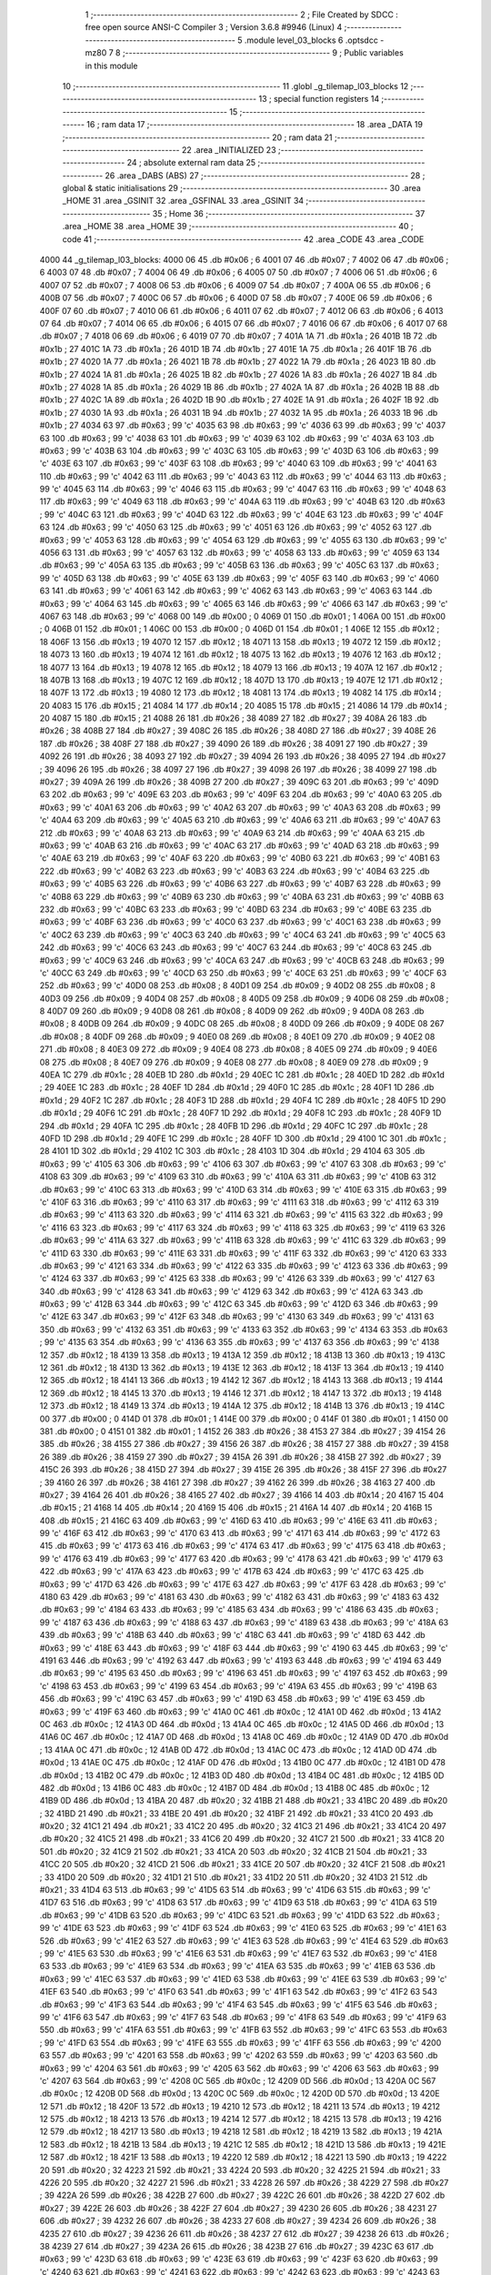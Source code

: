                               1 ;--------------------------------------------------------
                              2 ; File Created by SDCC : free open source ANSI-C Compiler
                              3 ; Version 3.6.8 #9946 (Linux)
                              4 ;--------------------------------------------------------
                              5 	.module level_03_blocks
                              6 	.optsdcc -mz80
                              7 	
                              8 ;--------------------------------------------------------
                              9 ; Public variables in this module
                             10 ;--------------------------------------------------------
                             11 	.globl _g_tilemap_l03_blocks
                             12 ;--------------------------------------------------------
                             13 ; special function registers
                             14 ;--------------------------------------------------------
                             15 ;--------------------------------------------------------
                             16 ; ram data
                             17 ;--------------------------------------------------------
                             18 	.area _DATA
                             19 ;--------------------------------------------------------
                             20 ; ram data
                             21 ;--------------------------------------------------------
                             22 	.area _INITIALIZED
                             23 ;--------------------------------------------------------
                             24 ; absolute external ram data
                             25 ;--------------------------------------------------------
                             26 	.area _DABS (ABS)
                             27 ;--------------------------------------------------------
                             28 ; global & static initialisations
                             29 ;--------------------------------------------------------
                             30 	.area _HOME
                             31 	.area _GSINIT
                             32 	.area _GSFINAL
                             33 	.area _GSINIT
                             34 ;--------------------------------------------------------
                             35 ; Home
                             36 ;--------------------------------------------------------
                             37 	.area _HOME
                             38 	.area _HOME
                             39 ;--------------------------------------------------------
                             40 ; code
                             41 ;--------------------------------------------------------
                             42 	.area _CODE
                             43 	.area _CODE
   4000                      44 _g_tilemap_l03_blocks:
   4000 06                   45 	.db #0x06	; 6
   4001 07                   46 	.db #0x07	; 7
   4002 06                   47 	.db #0x06	; 6
   4003 07                   48 	.db #0x07	; 7
   4004 06                   49 	.db #0x06	; 6
   4005 07                   50 	.db #0x07	; 7
   4006 06                   51 	.db #0x06	; 6
   4007 07                   52 	.db #0x07	; 7
   4008 06                   53 	.db #0x06	; 6
   4009 07                   54 	.db #0x07	; 7
   400A 06                   55 	.db #0x06	; 6
   400B 07                   56 	.db #0x07	; 7
   400C 06                   57 	.db #0x06	; 6
   400D 07                   58 	.db #0x07	; 7
   400E 06                   59 	.db #0x06	; 6
   400F 07                   60 	.db #0x07	; 7
   4010 06                   61 	.db #0x06	; 6
   4011 07                   62 	.db #0x07	; 7
   4012 06                   63 	.db #0x06	; 6
   4013 07                   64 	.db #0x07	; 7
   4014 06                   65 	.db #0x06	; 6
   4015 07                   66 	.db #0x07	; 7
   4016 06                   67 	.db #0x06	; 6
   4017 07                   68 	.db #0x07	; 7
   4018 06                   69 	.db #0x06	; 6
   4019 07                   70 	.db #0x07	; 7
   401A 1A                   71 	.db #0x1a	; 26
   401B 1B                   72 	.db #0x1b	; 27
   401C 1A                   73 	.db #0x1a	; 26
   401D 1B                   74 	.db #0x1b	; 27
   401E 1A                   75 	.db #0x1a	; 26
   401F 1B                   76 	.db #0x1b	; 27
   4020 1A                   77 	.db #0x1a	; 26
   4021 1B                   78 	.db #0x1b	; 27
   4022 1A                   79 	.db #0x1a	; 26
   4023 1B                   80 	.db #0x1b	; 27
   4024 1A                   81 	.db #0x1a	; 26
   4025 1B                   82 	.db #0x1b	; 27
   4026 1A                   83 	.db #0x1a	; 26
   4027 1B                   84 	.db #0x1b	; 27
   4028 1A                   85 	.db #0x1a	; 26
   4029 1B                   86 	.db #0x1b	; 27
   402A 1A                   87 	.db #0x1a	; 26
   402B 1B                   88 	.db #0x1b	; 27
   402C 1A                   89 	.db #0x1a	; 26
   402D 1B                   90 	.db #0x1b	; 27
   402E 1A                   91 	.db #0x1a	; 26
   402F 1B                   92 	.db #0x1b	; 27
   4030 1A                   93 	.db #0x1a	; 26
   4031 1B                   94 	.db #0x1b	; 27
   4032 1A                   95 	.db #0x1a	; 26
   4033 1B                   96 	.db #0x1b	; 27
   4034 63                   97 	.db #0x63	; 99	'c'
   4035 63                   98 	.db #0x63	; 99	'c'
   4036 63                   99 	.db #0x63	; 99	'c'
   4037 63                  100 	.db #0x63	; 99	'c'
   4038 63                  101 	.db #0x63	; 99	'c'
   4039 63                  102 	.db #0x63	; 99	'c'
   403A 63                  103 	.db #0x63	; 99	'c'
   403B 63                  104 	.db #0x63	; 99	'c'
   403C 63                  105 	.db #0x63	; 99	'c'
   403D 63                  106 	.db #0x63	; 99	'c'
   403E 63                  107 	.db #0x63	; 99	'c'
   403F 63                  108 	.db #0x63	; 99	'c'
   4040 63                  109 	.db #0x63	; 99	'c'
   4041 63                  110 	.db #0x63	; 99	'c'
   4042 63                  111 	.db #0x63	; 99	'c'
   4043 63                  112 	.db #0x63	; 99	'c'
   4044 63                  113 	.db #0x63	; 99	'c'
   4045 63                  114 	.db #0x63	; 99	'c'
   4046 63                  115 	.db #0x63	; 99	'c'
   4047 63                  116 	.db #0x63	; 99	'c'
   4048 63                  117 	.db #0x63	; 99	'c'
   4049 63                  118 	.db #0x63	; 99	'c'
   404A 63                  119 	.db #0x63	; 99	'c'
   404B 63                  120 	.db #0x63	; 99	'c'
   404C 63                  121 	.db #0x63	; 99	'c'
   404D 63                  122 	.db #0x63	; 99	'c'
   404E 63                  123 	.db #0x63	; 99	'c'
   404F 63                  124 	.db #0x63	; 99	'c'
   4050 63                  125 	.db #0x63	; 99	'c'
   4051 63                  126 	.db #0x63	; 99	'c'
   4052 63                  127 	.db #0x63	; 99	'c'
   4053 63                  128 	.db #0x63	; 99	'c'
   4054 63                  129 	.db #0x63	; 99	'c'
   4055 63                  130 	.db #0x63	; 99	'c'
   4056 63                  131 	.db #0x63	; 99	'c'
   4057 63                  132 	.db #0x63	; 99	'c'
   4058 63                  133 	.db #0x63	; 99	'c'
   4059 63                  134 	.db #0x63	; 99	'c'
   405A 63                  135 	.db #0x63	; 99	'c'
   405B 63                  136 	.db #0x63	; 99	'c'
   405C 63                  137 	.db #0x63	; 99	'c'
   405D 63                  138 	.db #0x63	; 99	'c'
   405E 63                  139 	.db #0x63	; 99	'c'
   405F 63                  140 	.db #0x63	; 99	'c'
   4060 63                  141 	.db #0x63	; 99	'c'
   4061 63                  142 	.db #0x63	; 99	'c'
   4062 63                  143 	.db #0x63	; 99	'c'
   4063 63                  144 	.db #0x63	; 99	'c'
   4064 63                  145 	.db #0x63	; 99	'c'
   4065 63                  146 	.db #0x63	; 99	'c'
   4066 63                  147 	.db #0x63	; 99	'c'
   4067 63                  148 	.db #0x63	; 99	'c'
   4068 00                  149 	.db #0x00	; 0
   4069 01                  150 	.db #0x01	; 1
   406A 00                  151 	.db #0x00	; 0
   406B 01                  152 	.db #0x01	; 1
   406C 00                  153 	.db #0x00	; 0
   406D 01                  154 	.db #0x01	; 1
   406E 12                  155 	.db #0x12	; 18
   406F 13                  156 	.db #0x13	; 19
   4070 12                  157 	.db #0x12	; 18
   4071 13                  158 	.db #0x13	; 19
   4072 12                  159 	.db #0x12	; 18
   4073 13                  160 	.db #0x13	; 19
   4074 12                  161 	.db #0x12	; 18
   4075 13                  162 	.db #0x13	; 19
   4076 12                  163 	.db #0x12	; 18
   4077 13                  164 	.db #0x13	; 19
   4078 12                  165 	.db #0x12	; 18
   4079 13                  166 	.db #0x13	; 19
   407A 12                  167 	.db #0x12	; 18
   407B 13                  168 	.db #0x13	; 19
   407C 12                  169 	.db #0x12	; 18
   407D 13                  170 	.db #0x13	; 19
   407E 12                  171 	.db #0x12	; 18
   407F 13                  172 	.db #0x13	; 19
   4080 12                  173 	.db #0x12	; 18
   4081 13                  174 	.db #0x13	; 19
   4082 14                  175 	.db #0x14	; 20
   4083 15                  176 	.db #0x15	; 21
   4084 14                  177 	.db #0x14	; 20
   4085 15                  178 	.db #0x15	; 21
   4086 14                  179 	.db #0x14	; 20
   4087 15                  180 	.db #0x15	; 21
   4088 26                  181 	.db #0x26	; 38
   4089 27                  182 	.db #0x27	; 39
   408A 26                  183 	.db #0x26	; 38
   408B 27                  184 	.db #0x27	; 39
   408C 26                  185 	.db #0x26	; 38
   408D 27                  186 	.db #0x27	; 39
   408E 26                  187 	.db #0x26	; 38
   408F 27                  188 	.db #0x27	; 39
   4090 26                  189 	.db #0x26	; 38
   4091 27                  190 	.db #0x27	; 39
   4092 26                  191 	.db #0x26	; 38
   4093 27                  192 	.db #0x27	; 39
   4094 26                  193 	.db #0x26	; 38
   4095 27                  194 	.db #0x27	; 39
   4096 26                  195 	.db #0x26	; 38
   4097 27                  196 	.db #0x27	; 39
   4098 26                  197 	.db #0x26	; 38
   4099 27                  198 	.db #0x27	; 39
   409A 26                  199 	.db #0x26	; 38
   409B 27                  200 	.db #0x27	; 39
   409C 63                  201 	.db #0x63	; 99	'c'
   409D 63                  202 	.db #0x63	; 99	'c'
   409E 63                  203 	.db #0x63	; 99	'c'
   409F 63                  204 	.db #0x63	; 99	'c'
   40A0 63                  205 	.db #0x63	; 99	'c'
   40A1 63                  206 	.db #0x63	; 99	'c'
   40A2 63                  207 	.db #0x63	; 99	'c'
   40A3 63                  208 	.db #0x63	; 99	'c'
   40A4 63                  209 	.db #0x63	; 99	'c'
   40A5 63                  210 	.db #0x63	; 99	'c'
   40A6 63                  211 	.db #0x63	; 99	'c'
   40A7 63                  212 	.db #0x63	; 99	'c'
   40A8 63                  213 	.db #0x63	; 99	'c'
   40A9 63                  214 	.db #0x63	; 99	'c'
   40AA 63                  215 	.db #0x63	; 99	'c'
   40AB 63                  216 	.db #0x63	; 99	'c'
   40AC 63                  217 	.db #0x63	; 99	'c'
   40AD 63                  218 	.db #0x63	; 99	'c'
   40AE 63                  219 	.db #0x63	; 99	'c'
   40AF 63                  220 	.db #0x63	; 99	'c'
   40B0 63                  221 	.db #0x63	; 99	'c'
   40B1 63                  222 	.db #0x63	; 99	'c'
   40B2 63                  223 	.db #0x63	; 99	'c'
   40B3 63                  224 	.db #0x63	; 99	'c'
   40B4 63                  225 	.db #0x63	; 99	'c'
   40B5 63                  226 	.db #0x63	; 99	'c'
   40B6 63                  227 	.db #0x63	; 99	'c'
   40B7 63                  228 	.db #0x63	; 99	'c'
   40B8 63                  229 	.db #0x63	; 99	'c'
   40B9 63                  230 	.db #0x63	; 99	'c'
   40BA 63                  231 	.db #0x63	; 99	'c'
   40BB 63                  232 	.db #0x63	; 99	'c'
   40BC 63                  233 	.db #0x63	; 99	'c'
   40BD 63                  234 	.db #0x63	; 99	'c'
   40BE 63                  235 	.db #0x63	; 99	'c'
   40BF 63                  236 	.db #0x63	; 99	'c'
   40C0 63                  237 	.db #0x63	; 99	'c'
   40C1 63                  238 	.db #0x63	; 99	'c'
   40C2 63                  239 	.db #0x63	; 99	'c'
   40C3 63                  240 	.db #0x63	; 99	'c'
   40C4 63                  241 	.db #0x63	; 99	'c'
   40C5 63                  242 	.db #0x63	; 99	'c'
   40C6 63                  243 	.db #0x63	; 99	'c'
   40C7 63                  244 	.db #0x63	; 99	'c'
   40C8 63                  245 	.db #0x63	; 99	'c'
   40C9 63                  246 	.db #0x63	; 99	'c'
   40CA 63                  247 	.db #0x63	; 99	'c'
   40CB 63                  248 	.db #0x63	; 99	'c'
   40CC 63                  249 	.db #0x63	; 99	'c'
   40CD 63                  250 	.db #0x63	; 99	'c'
   40CE 63                  251 	.db #0x63	; 99	'c'
   40CF 63                  252 	.db #0x63	; 99	'c'
   40D0 08                  253 	.db #0x08	; 8
   40D1 09                  254 	.db #0x09	; 9
   40D2 08                  255 	.db #0x08	; 8
   40D3 09                  256 	.db #0x09	; 9
   40D4 08                  257 	.db #0x08	; 8
   40D5 09                  258 	.db #0x09	; 9
   40D6 08                  259 	.db #0x08	; 8
   40D7 09                  260 	.db #0x09	; 9
   40D8 08                  261 	.db #0x08	; 8
   40D9 09                  262 	.db #0x09	; 9
   40DA 08                  263 	.db #0x08	; 8
   40DB 09                  264 	.db #0x09	; 9
   40DC 08                  265 	.db #0x08	; 8
   40DD 09                  266 	.db #0x09	; 9
   40DE 08                  267 	.db #0x08	; 8
   40DF 09                  268 	.db #0x09	; 9
   40E0 08                  269 	.db #0x08	; 8
   40E1 09                  270 	.db #0x09	; 9
   40E2 08                  271 	.db #0x08	; 8
   40E3 09                  272 	.db #0x09	; 9
   40E4 08                  273 	.db #0x08	; 8
   40E5 09                  274 	.db #0x09	; 9
   40E6 08                  275 	.db #0x08	; 8
   40E7 09                  276 	.db #0x09	; 9
   40E8 08                  277 	.db #0x08	; 8
   40E9 09                  278 	.db #0x09	; 9
   40EA 1C                  279 	.db #0x1c	; 28
   40EB 1D                  280 	.db #0x1d	; 29
   40EC 1C                  281 	.db #0x1c	; 28
   40ED 1D                  282 	.db #0x1d	; 29
   40EE 1C                  283 	.db #0x1c	; 28
   40EF 1D                  284 	.db #0x1d	; 29
   40F0 1C                  285 	.db #0x1c	; 28
   40F1 1D                  286 	.db #0x1d	; 29
   40F2 1C                  287 	.db #0x1c	; 28
   40F3 1D                  288 	.db #0x1d	; 29
   40F4 1C                  289 	.db #0x1c	; 28
   40F5 1D                  290 	.db #0x1d	; 29
   40F6 1C                  291 	.db #0x1c	; 28
   40F7 1D                  292 	.db #0x1d	; 29
   40F8 1C                  293 	.db #0x1c	; 28
   40F9 1D                  294 	.db #0x1d	; 29
   40FA 1C                  295 	.db #0x1c	; 28
   40FB 1D                  296 	.db #0x1d	; 29
   40FC 1C                  297 	.db #0x1c	; 28
   40FD 1D                  298 	.db #0x1d	; 29
   40FE 1C                  299 	.db #0x1c	; 28
   40FF 1D                  300 	.db #0x1d	; 29
   4100 1C                  301 	.db #0x1c	; 28
   4101 1D                  302 	.db #0x1d	; 29
   4102 1C                  303 	.db #0x1c	; 28
   4103 1D                  304 	.db #0x1d	; 29
   4104 63                  305 	.db #0x63	; 99	'c'
   4105 63                  306 	.db #0x63	; 99	'c'
   4106 63                  307 	.db #0x63	; 99	'c'
   4107 63                  308 	.db #0x63	; 99	'c'
   4108 63                  309 	.db #0x63	; 99	'c'
   4109 63                  310 	.db #0x63	; 99	'c'
   410A 63                  311 	.db #0x63	; 99	'c'
   410B 63                  312 	.db #0x63	; 99	'c'
   410C 63                  313 	.db #0x63	; 99	'c'
   410D 63                  314 	.db #0x63	; 99	'c'
   410E 63                  315 	.db #0x63	; 99	'c'
   410F 63                  316 	.db #0x63	; 99	'c'
   4110 63                  317 	.db #0x63	; 99	'c'
   4111 63                  318 	.db #0x63	; 99	'c'
   4112 63                  319 	.db #0x63	; 99	'c'
   4113 63                  320 	.db #0x63	; 99	'c'
   4114 63                  321 	.db #0x63	; 99	'c'
   4115 63                  322 	.db #0x63	; 99	'c'
   4116 63                  323 	.db #0x63	; 99	'c'
   4117 63                  324 	.db #0x63	; 99	'c'
   4118 63                  325 	.db #0x63	; 99	'c'
   4119 63                  326 	.db #0x63	; 99	'c'
   411A 63                  327 	.db #0x63	; 99	'c'
   411B 63                  328 	.db #0x63	; 99	'c'
   411C 63                  329 	.db #0x63	; 99	'c'
   411D 63                  330 	.db #0x63	; 99	'c'
   411E 63                  331 	.db #0x63	; 99	'c'
   411F 63                  332 	.db #0x63	; 99	'c'
   4120 63                  333 	.db #0x63	; 99	'c'
   4121 63                  334 	.db #0x63	; 99	'c'
   4122 63                  335 	.db #0x63	; 99	'c'
   4123 63                  336 	.db #0x63	; 99	'c'
   4124 63                  337 	.db #0x63	; 99	'c'
   4125 63                  338 	.db #0x63	; 99	'c'
   4126 63                  339 	.db #0x63	; 99	'c'
   4127 63                  340 	.db #0x63	; 99	'c'
   4128 63                  341 	.db #0x63	; 99	'c'
   4129 63                  342 	.db #0x63	; 99	'c'
   412A 63                  343 	.db #0x63	; 99	'c'
   412B 63                  344 	.db #0x63	; 99	'c'
   412C 63                  345 	.db #0x63	; 99	'c'
   412D 63                  346 	.db #0x63	; 99	'c'
   412E 63                  347 	.db #0x63	; 99	'c'
   412F 63                  348 	.db #0x63	; 99	'c'
   4130 63                  349 	.db #0x63	; 99	'c'
   4131 63                  350 	.db #0x63	; 99	'c'
   4132 63                  351 	.db #0x63	; 99	'c'
   4133 63                  352 	.db #0x63	; 99	'c'
   4134 63                  353 	.db #0x63	; 99	'c'
   4135 63                  354 	.db #0x63	; 99	'c'
   4136 63                  355 	.db #0x63	; 99	'c'
   4137 63                  356 	.db #0x63	; 99	'c'
   4138 12                  357 	.db #0x12	; 18
   4139 13                  358 	.db #0x13	; 19
   413A 12                  359 	.db #0x12	; 18
   413B 13                  360 	.db #0x13	; 19
   413C 12                  361 	.db #0x12	; 18
   413D 13                  362 	.db #0x13	; 19
   413E 12                  363 	.db #0x12	; 18
   413F 13                  364 	.db #0x13	; 19
   4140 12                  365 	.db #0x12	; 18
   4141 13                  366 	.db #0x13	; 19
   4142 12                  367 	.db #0x12	; 18
   4143 13                  368 	.db #0x13	; 19
   4144 12                  369 	.db #0x12	; 18
   4145 13                  370 	.db #0x13	; 19
   4146 12                  371 	.db #0x12	; 18
   4147 13                  372 	.db #0x13	; 19
   4148 12                  373 	.db #0x12	; 18
   4149 13                  374 	.db #0x13	; 19
   414A 12                  375 	.db #0x12	; 18
   414B 13                  376 	.db #0x13	; 19
   414C 00                  377 	.db #0x00	; 0
   414D 01                  378 	.db #0x01	; 1
   414E 00                  379 	.db #0x00	; 0
   414F 01                  380 	.db #0x01	; 1
   4150 00                  381 	.db #0x00	; 0
   4151 01                  382 	.db #0x01	; 1
   4152 26                  383 	.db #0x26	; 38
   4153 27                  384 	.db #0x27	; 39
   4154 26                  385 	.db #0x26	; 38
   4155 27                  386 	.db #0x27	; 39
   4156 26                  387 	.db #0x26	; 38
   4157 27                  388 	.db #0x27	; 39
   4158 26                  389 	.db #0x26	; 38
   4159 27                  390 	.db #0x27	; 39
   415A 26                  391 	.db #0x26	; 38
   415B 27                  392 	.db #0x27	; 39
   415C 26                  393 	.db #0x26	; 38
   415D 27                  394 	.db #0x27	; 39
   415E 26                  395 	.db #0x26	; 38
   415F 27                  396 	.db #0x27	; 39
   4160 26                  397 	.db #0x26	; 38
   4161 27                  398 	.db #0x27	; 39
   4162 26                  399 	.db #0x26	; 38
   4163 27                  400 	.db #0x27	; 39
   4164 26                  401 	.db #0x26	; 38
   4165 27                  402 	.db #0x27	; 39
   4166 14                  403 	.db #0x14	; 20
   4167 15                  404 	.db #0x15	; 21
   4168 14                  405 	.db #0x14	; 20
   4169 15                  406 	.db #0x15	; 21
   416A 14                  407 	.db #0x14	; 20
   416B 15                  408 	.db #0x15	; 21
   416C 63                  409 	.db #0x63	; 99	'c'
   416D 63                  410 	.db #0x63	; 99	'c'
   416E 63                  411 	.db #0x63	; 99	'c'
   416F 63                  412 	.db #0x63	; 99	'c'
   4170 63                  413 	.db #0x63	; 99	'c'
   4171 63                  414 	.db #0x63	; 99	'c'
   4172 63                  415 	.db #0x63	; 99	'c'
   4173 63                  416 	.db #0x63	; 99	'c'
   4174 63                  417 	.db #0x63	; 99	'c'
   4175 63                  418 	.db #0x63	; 99	'c'
   4176 63                  419 	.db #0x63	; 99	'c'
   4177 63                  420 	.db #0x63	; 99	'c'
   4178 63                  421 	.db #0x63	; 99	'c'
   4179 63                  422 	.db #0x63	; 99	'c'
   417A 63                  423 	.db #0x63	; 99	'c'
   417B 63                  424 	.db #0x63	; 99	'c'
   417C 63                  425 	.db #0x63	; 99	'c'
   417D 63                  426 	.db #0x63	; 99	'c'
   417E 63                  427 	.db #0x63	; 99	'c'
   417F 63                  428 	.db #0x63	; 99	'c'
   4180 63                  429 	.db #0x63	; 99	'c'
   4181 63                  430 	.db #0x63	; 99	'c'
   4182 63                  431 	.db #0x63	; 99	'c'
   4183 63                  432 	.db #0x63	; 99	'c'
   4184 63                  433 	.db #0x63	; 99	'c'
   4185 63                  434 	.db #0x63	; 99	'c'
   4186 63                  435 	.db #0x63	; 99	'c'
   4187 63                  436 	.db #0x63	; 99	'c'
   4188 63                  437 	.db #0x63	; 99	'c'
   4189 63                  438 	.db #0x63	; 99	'c'
   418A 63                  439 	.db #0x63	; 99	'c'
   418B 63                  440 	.db #0x63	; 99	'c'
   418C 63                  441 	.db #0x63	; 99	'c'
   418D 63                  442 	.db #0x63	; 99	'c'
   418E 63                  443 	.db #0x63	; 99	'c'
   418F 63                  444 	.db #0x63	; 99	'c'
   4190 63                  445 	.db #0x63	; 99	'c'
   4191 63                  446 	.db #0x63	; 99	'c'
   4192 63                  447 	.db #0x63	; 99	'c'
   4193 63                  448 	.db #0x63	; 99	'c'
   4194 63                  449 	.db #0x63	; 99	'c'
   4195 63                  450 	.db #0x63	; 99	'c'
   4196 63                  451 	.db #0x63	; 99	'c'
   4197 63                  452 	.db #0x63	; 99	'c'
   4198 63                  453 	.db #0x63	; 99	'c'
   4199 63                  454 	.db #0x63	; 99	'c'
   419A 63                  455 	.db #0x63	; 99	'c'
   419B 63                  456 	.db #0x63	; 99	'c'
   419C 63                  457 	.db #0x63	; 99	'c'
   419D 63                  458 	.db #0x63	; 99	'c'
   419E 63                  459 	.db #0x63	; 99	'c'
   419F 63                  460 	.db #0x63	; 99	'c'
   41A0 0C                  461 	.db #0x0c	; 12
   41A1 0D                  462 	.db #0x0d	; 13
   41A2 0C                  463 	.db #0x0c	; 12
   41A3 0D                  464 	.db #0x0d	; 13
   41A4 0C                  465 	.db #0x0c	; 12
   41A5 0D                  466 	.db #0x0d	; 13
   41A6 0C                  467 	.db #0x0c	; 12
   41A7 0D                  468 	.db #0x0d	; 13
   41A8 0C                  469 	.db #0x0c	; 12
   41A9 0D                  470 	.db #0x0d	; 13
   41AA 0C                  471 	.db #0x0c	; 12
   41AB 0D                  472 	.db #0x0d	; 13
   41AC 0C                  473 	.db #0x0c	; 12
   41AD 0D                  474 	.db #0x0d	; 13
   41AE 0C                  475 	.db #0x0c	; 12
   41AF 0D                  476 	.db #0x0d	; 13
   41B0 0C                  477 	.db #0x0c	; 12
   41B1 0D                  478 	.db #0x0d	; 13
   41B2 0C                  479 	.db #0x0c	; 12
   41B3 0D                  480 	.db #0x0d	; 13
   41B4 0C                  481 	.db #0x0c	; 12
   41B5 0D                  482 	.db #0x0d	; 13
   41B6 0C                  483 	.db #0x0c	; 12
   41B7 0D                  484 	.db #0x0d	; 13
   41B8 0C                  485 	.db #0x0c	; 12
   41B9 0D                  486 	.db #0x0d	; 13
   41BA 20                  487 	.db #0x20	; 32
   41BB 21                  488 	.db #0x21	; 33
   41BC 20                  489 	.db #0x20	; 32
   41BD 21                  490 	.db #0x21	; 33
   41BE 20                  491 	.db #0x20	; 32
   41BF 21                  492 	.db #0x21	; 33
   41C0 20                  493 	.db #0x20	; 32
   41C1 21                  494 	.db #0x21	; 33
   41C2 20                  495 	.db #0x20	; 32
   41C3 21                  496 	.db #0x21	; 33
   41C4 20                  497 	.db #0x20	; 32
   41C5 21                  498 	.db #0x21	; 33
   41C6 20                  499 	.db #0x20	; 32
   41C7 21                  500 	.db #0x21	; 33
   41C8 20                  501 	.db #0x20	; 32
   41C9 21                  502 	.db #0x21	; 33
   41CA 20                  503 	.db #0x20	; 32
   41CB 21                  504 	.db #0x21	; 33
   41CC 20                  505 	.db #0x20	; 32
   41CD 21                  506 	.db #0x21	; 33
   41CE 20                  507 	.db #0x20	; 32
   41CF 21                  508 	.db #0x21	; 33
   41D0 20                  509 	.db #0x20	; 32
   41D1 21                  510 	.db #0x21	; 33
   41D2 20                  511 	.db #0x20	; 32
   41D3 21                  512 	.db #0x21	; 33
   41D4 63                  513 	.db #0x63	; 99	'c'
   41D5 63                  514 	.db #0x63	; 99	'c'
   41D6 63                  515 	.db #0x63	; 99	'c'
   41D7 63                  516 	.db #0x63	; 99	'c'
   41D8 63                  517 	.db #0x63	; 99	'c'
   41D9 63                  518 	.db #0x63	; 99	'c'
   41DA 63                  519 	.db #0x63	; 99	'c'
   41DB 63                  520 	.db #0x63	; 99	'c'
   41DC 63                  521 	.db #0x63	; 99	'c'
   41DD 63                  522 	.db #0x63	; 99	'c'
   41DE 63                  523 	.db #0x63	; 99	'c'
   41DF 63                  524 	.db #0x63	; 99	'c'
   41E0 63                  525 	.db #0x63	; 99	'c'
   41E1 63                  526 	.db #0x63	; 99	'c'
   41E2 63                  527 	.db #0x63	; 99	'c'
   41E3 63                  528 	.db #0x63	; 99	'c'
   41E4 63                  529 	.db #0x63	; 99	'c'
   41E5 63                  530 	.db #0x63	; 99	'c'
   41E6 63                  531 	.db #0x63	; 99	'c'
   41E7 63                  532 	.db #0x63	; 99	'c'
   41E8 63                  533 	.db #0x63	; 99	'c'
   41E9 63                  534 	.db #0x63	; 99	'c'
   41EA 63                  535 	.db #0x63	; 99	'c'
   41EB 63                  536 	.db #0x63	; 99	'c'
   41EC 63                  537 	.db #0x63	; 99	'c'
   41ED 63                  538 	.db #0x63	; 99	'c'
   41EE 63                  539 	.db #0x63	; 99	'c'
   41EF 63                  540 	.db #0x63	; 99	'c'
   41F0 63                  541 	.db #0x63	; 99	'c'
   41F1 63                  542 	.db #0x63	; 99	'c'
   41F2 63                  543 	.db #0x63	; 99	'c'
   41F3 63                  544 	.db #0x63	; 99	'c'
   41F4 63                  545 	.db #0x63	; 99	'c'
   41F5 63                  546 	.db #0x63	; 99	'c'
   41F6 63                  547 	.db #0x63	; 99	'c'
   41F7 63                  548 	.db #0x63	; 99	'c'
   41F8 63                  549 	.db #0x63	; 99	'c'
   41F9 63                  550 	.db #0x63	; 99	'c'
   41FA 63                  551 	.db #0x63	; 99	'c'
   41FB 63                  552 	.db #0x63	; 99	'c'
   41FC 63                  553 	.db #0x63	; 99	'c'
   41FD 63                  554 	.db #0x63	; 99	'c'
   41FE 63                  555 	.db #0x63	; 99	'c'
   41FF 63                  556 	.db #0x63	; 99	'c'
   4200 63                  557 	.db #0x63	; 99	'c'
   4201 63                  558 	.db #0x63	; 99	'c'
   4202 63                  559 	.db #0x63	; 99	'c'
   4203 63                  560 	.db #0x63	; 99	'c'
   4204 63                  561 	.db #0x63	; 99	'c'
   4205 63                  562 	.db #0x63	; 99	'c'
   4206 63                  563 	.db #0x63	; 99	'c'
   4207 63                  564 	.db #0x63	; 99	'c'
   4208 0C                  565 	.db #0x0c	; 12
   4209 0D                  566 	.db #0x0d	; 13
   420A 0C                  567 	.db #0x0c	; 12
   420B 0D                  568 	.db #0x0d	; 13
   420C 0C                  569 	.db #0x0c	; 12
   420D 0D                  570 	.db #0x0d	; 13
   420E 12                  571 	.db #0x12	; 18
   420F 13                  572 	.db #0x13	; 19
   4210 12                  573 	.db #0x12	; 18
   4211 13                  574 	.db #0x13	; 19
   4212 12                  575 	.db #0x12	; 18
   4213 13                  576 	.db #0x13	; 19
   4214 12                  577 	.db #0x12	; 18
   4215 13                  578 	.db #0x13	; 19
   4216 12                  579 	.db #0x12	; 18
   4217 13                  580 	.db #0x13	; 19
   4218 12                  581 	.db #0x12	; 18
   4219 13                  582 	.db #0x13	; 19
   421A 12                  583 	.db #0x12	; 18
   421B 13                  584 	.db #0x13	; 19
   421C 12                  585 	.db #0x12	; 18
   421D 13                  586 	.db #0x13	; 19
   421E 12                  587 	.db #0x12	; 18
   421F 13                  588 	.db #0x13	; 19
   4220 12                  589 	.db #0x12	; 18
   4221 13                  590 	.db #0x13	; 19
   4222 20                  591 	.db #0x20	; 32
   4223 21                  592 	.db #0x21	; 33
   4224 20                  593 	.db #0x20	; 32
   4225 21                  594 	.db #0x21	; 33
   4226 20                  595 	.db #0x20	; 32
   4227 21                  596 	.db #0x21	; 33
   4228 26                  597 	.db #0x26	; 38
   4229 27                  598 	.db #0x27	; 39
   422A 26                  599 	.db #0x26	; 38
   422B 27                  600 	.db #0x27	; 39
   422C 26                  601 	.db #0x26	; 38
   422D 27                  602 	.db #0x27	; 39
   422E 26                  603 	.db #0x26	; 38
   422F 27                  604 	.db #0x27	; 39
   4230 26                  605 	.db #0x26	; 38
   4231 27                  606 	.db #0x27	; 39
   4232 26                  607 	.db #0x26	; 38
   4233 27                  608 	.db #0x27	; 39
   4234 26                  609 	.db #0x26	; 38
   4235 27                  610 	.db #0x27	; 39
   4236 26                  611 	.db #0x26	; 38
   4237 27                  612 	.db #0x27	; 39
   4238 26                  613 	.db #0x26	; 38
   4239 27                  614 	.db #0x27	; 39
   423A 26                  615 	.db #0x26	; 38
   423B 27                  616 	.db #0x27	; 39
   423C 63                  617 	.db #0x63	; 99	'c'
   423D 63                  618 	.db #0x63	; 99	'c'
   423E 63                  619 	.db #0x63	; 99	'c'
   423F 63                  620 	.db #0x63	; 99	'c'
   4240 63                  621 	.db #0x63	; 99	'c'
   4241 63                  622 	.db #0x63	; 99	'c'
   4242 63                  623 	.db #0x63	; 99	'c'
   4243 63                  624 	.db #0x63	; 99	'c'
   4244 63                  625 	.db #0x63	; 99	'c'
   4245 63                  626 	.db #0x63	; 99	'c'
   4246 63                  627 	.db #0x63	; 99	'c'
   4247 63                  628 	.db #0x63	; 99	'c'
   4248 63                  629 	.db #0x63	; 99	'c'
   4249 63                  630 	.db #0x63	; 99	'c'
   424A 63                  631 	.db #0x63	; 99	'c'
   424B 63                  632 	.db #0x63	; 99	'c'
   424C 63                  633 	.db #0x63	; 99	'c'
   424D 63                  634 	.db #0x63	; 99	'c'
   424E 63                  635 	.db #0x63	; 99	'c'
   424F 63                  636 	.db #0x63	; 99	'c'
   4250 63                  637 	.db #0x63	; 99	'c'
   4251 63                  638 	.db #0x63	; 99	'c'
   4252 63                  639 	.db #0x63	; 99	'c'
   4253 63                  640 	.db #0x63	; 99	'c'
   4254 63                  641 	.db #0x63	; 99	'c'
   4255 63                  642 	.db #0x63	; 99	'c'
   4256 63                  643 	.db #0x63	; 99	'c'
   4257 63                  644 	.db #0x63	; 99	'c'
   4258 63                  645 	.db #0x63	; 99	'c'
   4259 63                  646 	.db #0x63	; 99	'c'
   425A 63                  647 	.db #0x63	; 99	'c'
   425B 63                  648 	.db #0x63	; 99	'c'
   425C 63                  649 	.db #0x63	; 99	'c'
   425D 63                  650 	.db #0x63	; 99	'c'
   425E 63                  651 	.db #0x63	; 99	'c'
   425F 63                  652 	.db #0x63	; 99	'c'
   4260 63                  653 	.db #0x63	; 99	'c'
   4261 63                  654 	.db #0x63	; 99	'c'
   4262 63                  655 	.db #0x63	; 99	'c'
   4263 63                  656 	.db #0x63	; 99	'c'
   4264 63                  657 	.db #0x63	; 99	'c'
   4265 63                  658 	.db #0x63	; 99	'c'
   4266 63                  659 	.db #0x63	; 99	'c'
   4267 63                  660 	.db #0x63	; 99	'c'
   4268 63                  661 	.db #0x63	; 99	'c'
   4269 63                  662 	.db #0x63	; 99	'c'
   426A 63                  663 	.db #0x63	; 99	'c'
   426B 63                  664 	.db #0x63	; 99	'c'
   426C 63                  665 	.db #0x63	; 99	'c'
   426D 63                  666 	.db #0x63	; 99	'c'
   426E 63                  667 	.db #0x63	; 99	'c'
   426F 63                  668 	.db #0x63	; 99	'c'
   4270 04                  669 	.db #0x04	; 4
   4271 05                  670 	.db #0x05	; 5
   4272 04                  671 	.db #0x04	; 4
   4273 05                  672 	.db #0x05	; 5
   4274 04                  673 	.db #0x04	; 4
   4275 05                  674 	.db #0x05	; 5
   4276 04                  675 	.db #0x04	; 4
   4277 05                  676 	.db #0x05	; 5
   4278 04                  677 	.db #0x04	; 4
   4279 05                  678 	.db #0x05	; 5
   427A 04                  679 	.db #0x04	; 4
   427B 05                  680 	.db #0x05	; 5
   427C 04                  681 	.db #0x04	; 4
   427D 05                  682 	.db #0x05	; 5
   427E 04                  683 	.db #0x04	; 4
   427F 05                  684 	.db #0x05	; 5
   4280 04                  685 	.db #0x04	; 4
   4281 05                  686 	.db #0x05	; 5
   4282 04                  687 	.db #0x04	; 4
   4283 05                  688 	.db #0x05	; 5
   4284 04                  689 	.db #0x04	; 4
   4285 05                  690 	.db #0x05	; 5
   4286 04                  691 	.db #0x04	; 4
   4287 05                  692 	.db #0x05	; 5
   4288 04                  693 	.db #0x04	; 4
   4289 05                  694 	.db #0x05	; 5
   428A 18                  695 	.db #0x18	; 24
   428B 19                  696 	.db #0x19	; 25
   428C 18                  697 	.db #0x18	; 24
   428D 19                  698 	.db #0x19	; 25
   428E 18                  699 	.db #0x18	; 24
   428F 19                  700 	.db #0x19	; 25
   4290 18                  701 	.db #0x18	; 24
   4291 19                  702 	.db #0x19	; 25
   4292 18                  703 	.db #0x18	; 24
   4293 19                  704 	.db #0x19	; 25
   4294 18                  705 	.db #0x18	; 24
   4295 19                  706 	.db #0x19	; 25
   4296 18                  707 	.db #0x18	; 24
   4297 19                  708 	.db #0x19	; 25
   4298 18                  709 	.db #0x18	; 24
   4299 19                  710 	.db #0x19	; 25
   429A 18                  711 	.db #0x18	; 24
   429B 19                  712 	.db #0x19	; 25
   429C 18                  713 	.db #0x18	; 24
   429D 19                  714 	.db #0x19	; 25
   429E 18                  715 	.db #0x18	; 24
   429F 19                  716 	.db #0x19	; 25
   42A0 18                  717 	.db #0x18	; 24
   42A1 19                  718 	.db #0x19	; 25
   42A2 18                  719 	.db #0x18	; 24
   42A3 19                  720 	.db #0x19	; 25
   42A4 63                  721 	.db #0x63	; 99	'c'
   42A5 63                  722 	.db #0x63	; 99	'c'
   42A6 63                  723 	.db #0x63	; 99	'c'
   42A7 63                  724 	.db #0x63	; 99	'c'
   42A8 63                  725 	.db #0x63	; 99	'c'
   42A9 63                  726 	.db #0x63	; 99	'c'
   42AA 63                  727 	.db #0x63	; 99	'c'
   42AB 63                  728 	.db #0x63	; 99	'c'
   42AC 63                  729 	.db #0x63	; 99	'c'
   42AD 63                  730 	.db #0x63	; 99	'c'
   42AE 63                  731 	.db #0x63	; 99	'c'
   42AF 63                  732 	.db #0x63	; 99	'c'
   42B0 63                  733 	.db #0x63	; 99	'c'
   42B1 63                  734 	.db #0x63	; 99	'c'
   42B2 63                  735 	.db #0x63	; 99	'c'
   42B3 63                  736 	.db #0x63	; 99	'c'
   42B4 63                  737 	.db #0x63	; 99	'c'
   42B5 63                  738 	.db #0x63	; 99	'c'
   42B6 63                  739 	.db #0x63	; 99	'c'
   42B7 63                  740 	.db #0x63	; 99	'c'
   42B8 63                  741 	.db #0x63	; 99	'c'
   42B9 63                  742 	.db #0x63	; 99	'c'
   42BA 63                  743 	.db #0x63	; 99	'c'
   42BB 63                  744 	.db #0x63	; 99	'c'
   42BC 63                  745 	.db #0x63	; 99	'c'
   42BD 63                  746 	.db #0x63	; 99	'c'
   42BE 63                  747 	.db #0x63	; 99	'c'
   42BF 63                  748 	.db #0x63	; 99	'c'
   42C0 63                  749 	.db #0x63	; 99	'c'
   42C1 63                  750 	.db #0x63	; 99	'c'
   42C2 63                  751 	.db #0x63	; 99	'c'
   42C3 63                  752 	.db #0x63	; 99	'c'
   42C4 63                  753 	.db #0x63	; 99	'c'
   42C5 63                  754 	.db #0x63	; 99	'c'
   42C6 63                  755 	.db #0x63	; 99	'c'
   42C7 63                  756 	.db #0x63	; 99	'c'
   42C8 63                  757 	.db #0x63	; 99	'c'
   42C9 63                  758 	.db #0x63	; 99	'c'
   42CA 63                  759 	.db #0x63	; 99	'c'
   42CB 63                  760 	.db #0x63	; 99	'c'
   42CC 63                  761 	.db #0x63	; 99	'c'
   42CD 63                  762 	.db #0x63	; 99	'c'
   42CE 63                  763 	.db #0x63	; 99	'c'
   42CF 63                  764 	.db #0x63	; 99	'c'
   42D0 63                  765 	.db #0x63	; 99	'c'
   42D1 63                  766 	.db #0x63	; 99	'c'
   42D2 63                  767 	.db #0x63	; 99	'c'
   42D3 63                  768 	.db #0x63	; 99	'c'
   42D4 63                  769 	.db #0x63	; 99	'c'
   42D5 63                  770 	.db #0x63	; 99	'c'
   42D6 63                  771 	.db #0x63	; 99	'c'
   42D7 63                  772 	.db #0x63	; 99	'c'
                            773 	.area _INITIALIZER
                            774 	.area _CABS (ABS)
